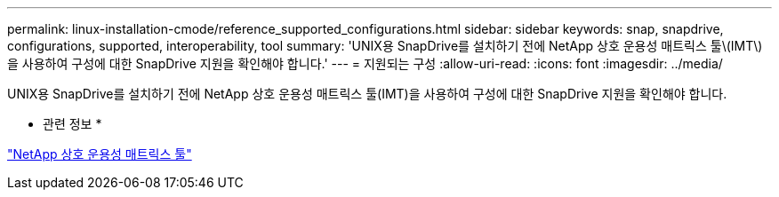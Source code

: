 ---
permalink: linux-installation-cmode/reference_supported_configurations.html 
sidebar: sidebar 
keywords: snap, snapdrive, configurations, supported, interoperability, tool 
summary: 'UNIX용 SnapDrive를 설치하기 전에 NetApp 상호 운용성 매트릭스 툴\(IMT\)을 사용하여 구성에 대한 SnapDrive 지원을 확인해야 합니다.' 
---
= 지원되는 구성
:allow-uri-read: 
:icons: font
:imagesdir: ../media/


[role="lead"]
UNIX용 SnapDrive를 설치하기 전에 NetApp 상호 운용성 매트릭스 툴(IMT)을 사용하여 구성에 대한 SnapDrive 지원을 확인해야 합니다.

* 관련 정보 *

http://mysupport.netapp.com/matrix["NetApp 상호 운용성 매트릭스 툴"]

